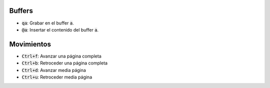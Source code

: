 .. title: Vim - Atajos de teclado
.. slug: vim-keystrokes
.. date: 2019-09-20 23:14:05 UTC+02:00
.. tags: 
.. category: 
.. link: 
.. description: 
.. type: text


Buffers
=======

- :code:`qa`: Grabar en el buffer :code:`a`.
- :code:`@a`: Insertar el contenido del buffer :code:`a`.


Movimientos
===========

- :code:`Ctrl+f`: Avanzar una página completa
- :code:`Ctrl+b`: Retroceder una página completa
- :code:`Ctrl+d`: Avanzar media página
- :code:`Ctrl+u`: Retroceder media página

